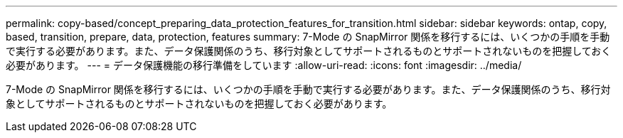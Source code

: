 ---
permalink: copy-based/concept_preparing_data_protection_features_for_transition.html 
sidebar: sidebar 
keywords: ontap, copy, based, transition, prepare, data, protection, features 
summary: 7-Mode の SnapMirror 関係を移行するには、いくつかの手順を手動で実行する必要があります。また、データ保護関係のうち、移行対象としてサポートされるものとサポートされないものを把握しておく必要があります。 
---
= データ保護機能の移行準備をしています
:allow-uri-read: 
:icons: font
:imagesdir: ../media/


[role="lead"]
7-Mode の SnapMirror 関係を移行するには、いくつかの手順を手動で実行する必要があります。また、データ保護関係のうち、移行対象としてサポートされるものとサポートされないものを把握しておく必要があります。
